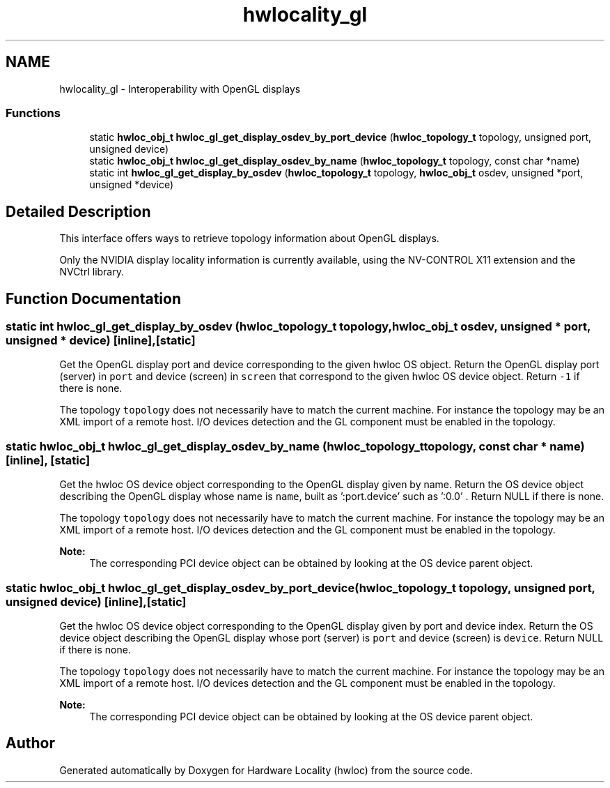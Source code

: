 .TH "hwlocality_gl" 3 "Thu Jun 18 2015" "Version 1.11.0" "Hardware Locality (hwloc)" \" -*- nroff -*-
.ad l
.nh
.SH NAME
hwlocality_gl \- Interoperability with OpenGL displays
.SS "Functions"

.in +1c
.ti -1c
.RI "static \fBhwloc_obj_t\fP \fBhwloc_gl_get_display_osdev_by_port_device\fP (\fBhwloc_topology_t\fP topology, unsigned port, unsigned device)"
.br
.ti -1c
.RI "static \fBhwloc_obj_t\fP \fBhwloc_gl_get_display_osdev_by_name\fP (\fBhwloc_topology_t\fP topology, const char *name)"
.br
.ti -1c
.RI "static int \fBhwloc_gl_get_display_by_osdev\fP (\fBhwloc_topology_t\fP topology, \fBhwloc_obj_t\fP osdev, unsigned *port, unsigned *device)"
.br
.in -1c
.SH "Detailed Description"
.PP 
This interface offers ways to retrieve topology information about OpenGL displays\&.
.PP
Only the NVIDIA display locality information is currently available, using the NV-CONTROL X11 extension and the NVCtrl library\&. 
.SH "Function Documentation"
.PP 
.SS "static int hwloc_gl_get_display_by_osdev (\fBhwloc_topology_t\fP topology, \fBhwloc_obj_t\fP osdev, unsigned * port, unsigned * device)\fC [inline]\fP, \fC [static]\fP"

.PP
Get the OpenGL display port and device corresponding to the given hwloc OS object\&. Return the OpenGL display port (server) in \fCport\fP and device (screen) in \fCscreen\fP that correspond to the given hwloc OS device object\&. Return \fC-1\fP if there is none\&.
.PP
The topology \fCtopology\fP does not necessarily have to match the current machine\&. For instance the topology may be an XML import of a remote host\&. I/O devices detection and the GL component must be enabled in the topology\&. 
.SS "static \fBhwloc_obj_t\fP hwloc_gl_get_display_osdev_by_name (\fBhwloc_topology_t\fP topology, const char * name)\fC [inline]\fP, \fC [static]\fP"

.PP
Get the hwloc OS device object corresponding to the OpenGL display given by name\&. Return the OS device object describing the OpenGL display whose name is \fCname\fP, built as ':port\&.device' such as ':0\&.0' \&. Return NULL if there is none\&.
.PP
The topology \fCtopology\fP does not necessarily have to match the current machine\&. For instance the topology may be an XML import of a remote host\&. I/O devices detection and the GL component must be enabled in the topology\&.
.PP
\fBNote:\fP
.RS 4
The corresponding PCI device object can be obtained by looking at the OS device parent object\&. 
.RE
.PP

.SS "static \fBhwloc_obj_t\fP hwloc_gl_get_display_osdev_by_port_device (\fBhwloc_topology_t\fP topology, unsigned port, unsigned device)\fC [inline]\fP, \fC [static]\fP"

.PP
Get the hwloc OS device object corresponding to the OpenGL display given by port and device index\&. Return the OS device object describing the OpenGL display whose port (server) is \fCport\fP and device (screen) is \fCdevice\fP\&. Return NULL if there is none\&.
.PP
The topology \fCtopology\fP does not necessarily have to match the current machine\&. For instance the topology may be an XML import of a remote host\&. I/O devices detection and the GL component must be enabled in the topology\&.
.PP
\fBNote:\fP
.RS 4
The corresponding PCI device object can be obtained by looking at the OS device parent object\&. 
.RE
.PP

.SH "Author"
.PP 
Generated automatically by Doxygen for Hardware Locality (hwloc) from the source code\&.
